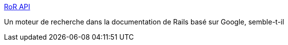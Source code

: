 :jbake-type: post
:jbake-status: published
:jbake-title: RoR API
:jbake-tags: développement,documentation,plugin,programming,rails,ruby,search,web,_mois_janv.,_année_2007
:jbake-date: 2007-01-11
:jbake-depth: ../
:jbake-uri: shaarli/1168534934000.adoc
:jbake-source: https://nicolas-delsaux.hd.free.fr/Shaarli?searchterm=http%3A%2F%2Fwww.rorapi.com%2F&searchtags=d%C3%A9veloppement+documentation+plugin+programming+rails+ruby+search+web+_mois_janv.+_ann%C3%A9e_2007
:jbake-style: shaarli

http://www.rorapi.com/[RoR API]

Un moteur de recherche dans la documentation de Rails basé sur Google, semble-t-il
